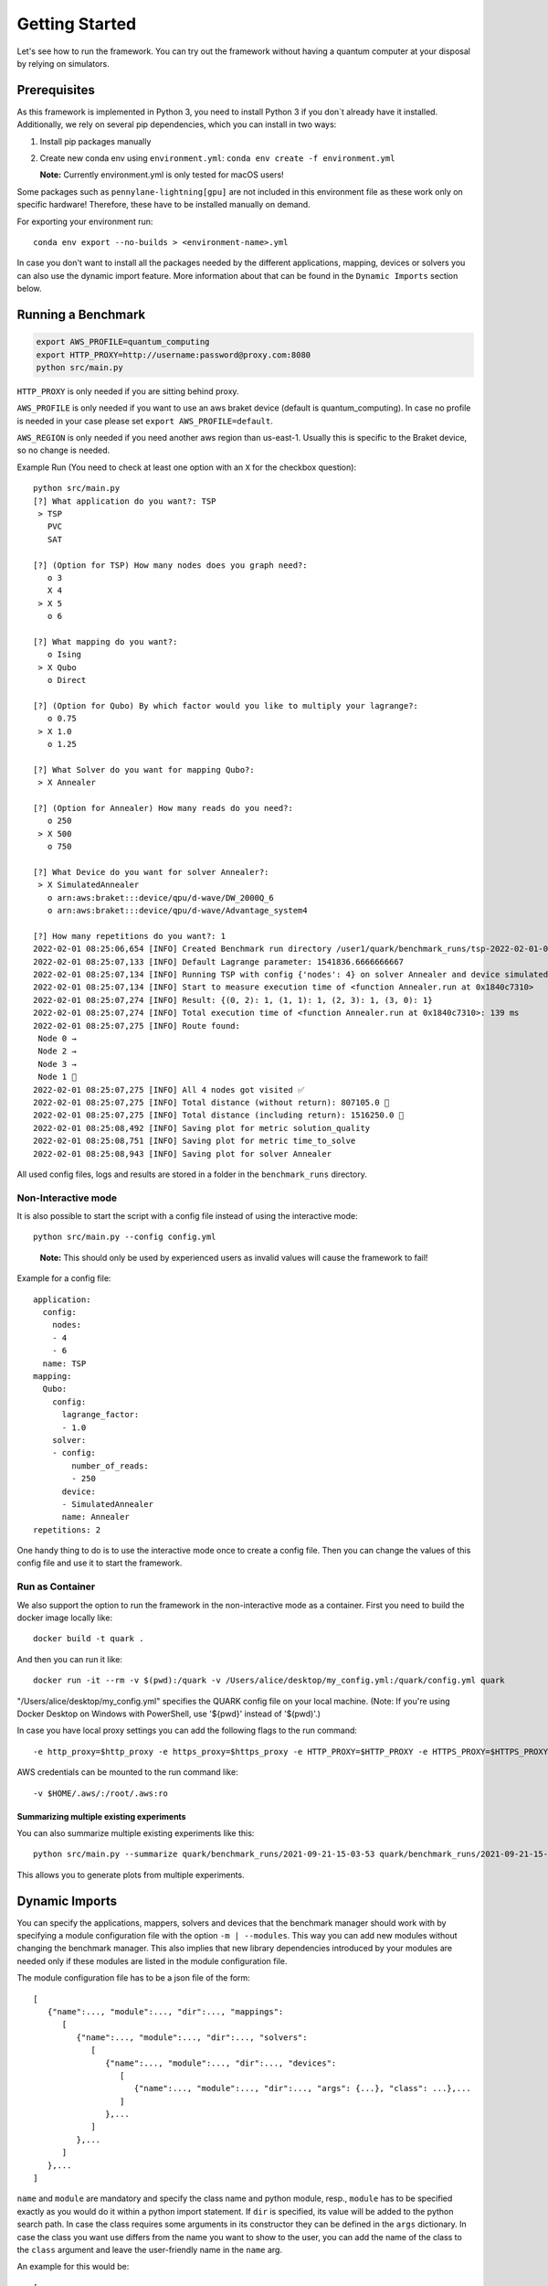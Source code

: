 Getting Started
================

Let's see how to run the framework. You can try out the framework without having a quantum computer at your disposal by
relying on simulators.

Prerequisites
~~~~~~~~~~~~~

As this framework is implemented in Python 3, you need to install Python 3 if you don`t already have it installed.
Additionally, we rely on several pip dependencies, which you can install in two ways:

1. Install pip packages manually

2. Create new conda env using ``environment.yml``: ``conda env create -f environment.yml``

   **Note:** Currently environment.yml is only tested for macOS users!

Some packages such as ``pennylane-lightning[gpu]`` are not included in this environment file as these work only on specific
hardware! Therefore, these have to be installed manually on demand.

For exporting your environment run:

::

   conda env export --no-builds > <environment-name>.yml

In case you don't want to install all the packages needed by the different applications, mapping, devices or solvers you
can also use the dynamic import feature. More information about that can be found in the ``Dynamic Imports``  section below.

Running a Benchmark
~~~~~~~~~~~~~~~~~~~~

.. code:: bash

   export AWS_PROFILE=quantum_computing
   export HTTP_PROXY=http://username:password@proxy.com:8080
   python src/main.py

``HTTP_PROXY`` is only needed if you are sitting behind proxy.

``AWS_PROFILE`` is only needed if you want to use an aws braket device
(default is quantum_computing). In case no profile is needed in your
case please set ``export AWS_PROFILE=default``.

``AWS_REGION`` is only needed if you need another aws region than
us-east-1. Usually this is specific to the Braket device, so no change
is needed.

Example Run (You need to check at least one option with an ``X`` for the checkbox question):

::

   python src/main.py
   [?] What application do you want?: TSP
    > TSP
      PVC
      SAT

   [?] (Option for TSP) How many nodes does you graph need?:
      o 3
      X 4
    > X 5
      o 6

   [?] What mapping do you want?:
      o Ising
    > X Qubo
      o Direct

   [?] (Option for Qubo) By which factor would you like to multiply your lagrange?:
      o 0.75
    > X 1.0
      o 1.25

   [?] What Solver do you want for mapping Qubo?:
    > X Annealer

   [?] (Option for Annealer) How many reads do you need?:
      o 250
    > X 500
      o 750

   [?] What Device do you want for solver Annealer?:
    > X SimulatedAnnealer
      o arn:aws:braket:::device/qpu/d-wave/DW_2000Q_6
      o arn:aws:braket:::device/qpu/d-wave/Advantage_system4

   [?] How many repetitions do you want?: 1
   2022-02-01 08:25:06,654 [INFO] Created Benchmark run directory /user1/quark/benchmark_runs/tsp-2022-02-01-08-25-06
   2022-02-01 08:25:07,133 [INFO] Default Lagrange parameter: 1541836.6666666667
   2022-02-01 08:25:07,134 [INFO] Running TSP with config {'nodes': 4} on solver Annealer and device simulatedannealer (Repetition 1/1)
   2022-02-01 08:25:07,134 [INFO] Start to measure execution time of <function Annealer.run at 0x1840c7310>
   2022-02-01 08:25:07,274 [INFO] Result: {(0, 2): 1, (1, 1): 1, (2, 3): 1, (3, 0): 1}
   2022-02-01 08:25:07,274 [INFO] Total execution time of <function Annealer.run at 0x1840c7310>: 139 ms
   2022-02-01 08:25:07,275 [INFO] Route found:
    Node 0 →
    Node 2 →
    Node 3 →
    Node 1 🏁
   2022-02-01 08:25:07,275 [INFO] All 4 nodes got visited ✅
   2022-02-01 08:25:07,275 [INFO] Total distance (without return): 807105.0 📏
   2022-02-01 08:25:07,275 [INFO] Total distance (including return): 1516250.0 📏
   2022-02-01 08:25:08,492 [INFO] Saving plot for metric solution_quality
   2022-02-01 08:25:08,751 [INFO] Saving plot for metric time_to_solve
   2022-02-01 08:25:08,943 [INFO] Saving plot for solver Annealer

All used config files, logs and results are stored in a folder in the
``benchmark_runs`` directory.

Non-Interactive mode
^^^^^^^^^^^^^^^^^^^^

It is also possible to start the script with a config file instead of
using the interactive mode:

::

    python src/main.py --config config.yml

..

   **Note:** This should only be used by experienced users as invalid values will cause the framework to fail!


Example for a config file:

::

    application:
      config:
        nodes:
        - 4
        - 6
      name: TSP
    mapping:
      Qubo:
        config:
          lagrange_factor:
          - 1.0
        solver:
        - config:
            number_of_reads:
            - 250
          device:
          - SimulatedAnnealer
          name: Annealer
    repetitions: 2

One handy thing to do is to use the interactive mode once to create a config file.
Then you can change the values of this config file and use it to start the framework.


Run as Container
^^^^^^^^^^^^^^^^
We also support the option to run the framework in the non-interactive mode as a container.
First you need to build the docker image locally like:

::

    docker build -t quark .

And then you can run it like:

::

    docker run -it --rm -v $(pwd):/quark -v /Users/alice/desktop/my_config.yml:/quark/config.yml quark

"/Users/alice/desktop/my_config.yml" specifies the QUARK config file on your local machine.
(Note: If you're using Docker Desktop on Windows with PowerShell, use '${pwd}' instead of '$(pwd)'.)

In case you have local proxy settings you can add the following flags to the run command:

::

    -e http_proxy=$http_proxy -e https_proxy=$https_proxy -e HTTP_PROXY=$HTTP_PROXY -e HTTPS_PROXY=$HTTPS_PROXY

AWS credentials can be mounted to the run command like:

::

    -v $HOME/.aws/:/root/.aws:ro


Summarizing multiple existing experiments
'''''''''''''''''''''''''''''''''''''''''

You can also summarize multiple existing experiments like this:

::

   python src/main.py --summarize quark/benchmark_runs/2021-09-21-15-03-53 quark/benchmark_runs/2021-09-21-15-23-01

This allows you to generate plots from multiple experiments.


Dynamic Imports
~~~~~~~~~~~~~~~

You can specify the applications, mappers, solvers and devices that the benchmark manager should work with by
specifying a module configuration file with the option ``-m | --modules``. This way you can add new modules without
changing the benchmark manager. This also implies that new library dependencies introduced by your modules are
needed only if these modules are listed in the module configuration file.

The module configuration file has to be a json file of the form:
::

    [
       {"name":..., "module":..., "dir":..., "mappings":
          [
             {"name":..., "module":..., "dir":..., "solvers":
                [
                   {"name":..., "module":..., "dir":..., "devices":
                      [
                         {"name":..., "module":..., "dir":..., "args": {...}, "class": ...},...
                      ]
                   },...
                ]
             },...
          ]
       },...
    ]

``name`` and ``module`` are mandatory and specify the class name and python module, resp.,
``module`` has to be specified exactly as you would do it within a python import statement. If ``dir`` is specified, its
value will be added to the python search path.
In case the class requires some arguments in its constructor they can be defined in the ``args`` dictionary.
In case the class you want use differs from the name you want to show to the user, you can add the name of the class to
the ``class`` argument and leave the user-friendly name in the ``name`` arg.

An example for this would be:
::

    [
       {
          "name": "TSP",
          "module": "applications.TSP.TSP",
          "dir": "src",
          "mappings": [
             {
                "name": "Direct",
                "module": "applications.TSP.mappings.Direct",
                "solvers": [
                   {
                      "name": "GreedyClassicalTSP",
                      "module": "solvers.GreedyClassicalTSP"
                   }
                ]
             }
          ]
       }
    ]

You can save this in a JSON file and then call the framework like:

::

    python src/main.py --modules tsp_example.json

Exploring a problem in Jupyter Notebook
~~~~~~~~~~~~~~~~~~~~~~~~~~~~~~~~~~~~~~~

You can also use a jupyter notebook to generate an application instance and create a concrete problem to work on.
Especially while implementing a new mapping or solver, this can be very useful!
